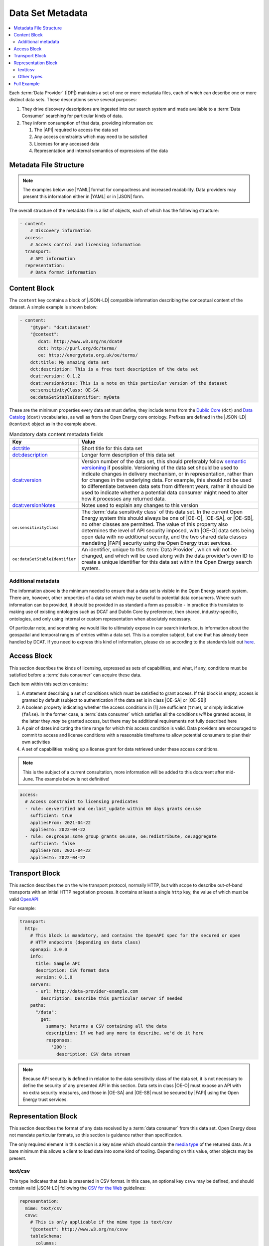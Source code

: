 Data Set Metadata
=================

.. contents::
   :depth: 4
   :local:

Each :term:`Data Provider` (|DP|) maintains a set of one or more metadata files, each of which can describe one or more
distinct data sets. These descriptions serve several purposes:

#. They drive discovery descriptions are ingested into our search system and made available to a :term:`Data Consumer`
   searching for particular kinds of data.

#. They inform consumption of that data, providing information on:

   #. The |API| required to access the data set
   #. Any access constraints which may need to be satisfied
   #. Licenses for any accessed data
   #. Representation and internal semantics of expressions of the data

Metadata File Structure
-----------------------

.. note::

    The examples below use |YAML| format for compactness and increased readability. Data providers may present this
    information either in |YAML| or in |JSON| form.

The overall structure of the metadata file is a list of objects, each of which has the following structure:

.. code-block:: yaml

    - content:
        # Discovery information
      access:
        # Access control and licensing information
      transport:
        # API information
      representation:
        # Data format information

Content Block
-------------

The ``content`` key contains a block of |JSON-LD| compatible information describing the conceptual content of the dataset.
A simple example is shown below:

.. code-block:: yaml

    - content:
        "@type": "dcat:Dataset"
        "@context":
           dcat: http://www.w3.org/ns/dcat#
           dct: http://purl.org/dc/terms/
           oe: http://energydata.org.uk/oe/terms/
        dct:title: My amazing data set
        dct:description: This is a free text description of the data set
        dcat:version: 0.1.2
        dcat:versionNotes: This is a note on this particular version of the dataset
        oe:sensitivityClass: OE-SA
        oe:dataSetStableIdentifier: myData

These are the minimum properties every data set must define, they include terms from the
`Dublic Core <https://dublincore.org/>`_ (``dct``) and `Data Catalog <https://www.w3.org/TR/vocab-dcat-2/>`_ (``dcat``)
vocabularies, as well as from the Open Energy core ontology. Prefixes are defined in the |JSON-LD| ``@context`` object
as in the example above.

.. list-table:: Mandatory data content metadata fields
   :widths: 25 75
   :header-rows: 1

   * - Key
     - Value
   * - `dct:title <https://www.dublincore.org/specifications/dublin-core/dcmi-terms/terms/title/>`_
     - Short title for this data set
   * - `dct:description <https://www.dublincore.org/specifications/dublin-core/dcmi-terms/terms/description/>`_
     - Longer form description of this data set
   * - `dcat:version <https://www.w3.org/TR/vocab-dcat-3/#Property:resource_version>`_
     - Version number of the data set, this should preferably follow `semantic versioning <https://semver.org/>`_ if
       possible. Versioning of the data set should be used to indicate changes in delivery mechanism, or in
       representation, rather than for changes in the underlying data. For example, this should not be used to differentiate
       between data sets from different years, rather it should be used to indicate whether a potential data consumer
       might need to alter how it processes any returned data.
   * - `dcat:versionNotes <https://www.w3.org/TR/vocab-dcat-3/#Property:resource_version_notes>`_
     - Notes used to explain any changes to this version
   * - ``oe:sensitivityClass``
     - The :term:`data sensitivity class` of this data set. In the current Open Energy system this should always be one of
       |OE-O|, |OE-SA|, or |OE-SB|, no other classes are permitted. The value of this property also determines the
       level of API security imposed, with |OE-O| data sets being open data with no additional security, and the two
       shared data classes mandating |FAPI| security using the Open Energy trust services.
   * - ``oe:dataSetStableIdentifier``
     - An identifier, unique to this :term:`Data Provider`, which will not be changed, and which will be used along with
       the data provider's own ID to create a unique identifier for this data set within the Open Energy search system.

Additional metadata
###################

The information above is the minimum needed to ensure that a data set is visible in the Open Energy search system. There
are, however, other properties of a data set which may be useful to potential data consumers. Where such information can
be provided, it should be provided in as standard a form as possible - in practice this translates to making use of
existing ontologies such as DCAT and Dublin Core by preference, then shared, industry-specific, ontologies, and only
using internal or custom representation when absolutely necessary.

Of particular note, and something we would like to ultimately expose in our search interface, is information about the
geospatial and temporal ranges of entries within a data set. This is a complex subject, but one that has already been
handled by DCAT. If you need to express this kind of information, please do so according to the standards laid out
`here <https://www.w3.org/TR/vocab-dcat-2/#time-and-space>`_.

Access Block
------------

This section describes the kinds of licensing, expressed as sets of capabilities, and what, if any, conditions must be
satisfied before a :term:`data consumer` can acquire these data.

Each item within this section contains:

1. A statement describing a set of conditions which must be satisfied to grant access. If this block is empty, access
   is granted by default (subject to authentication if the data set is in class |OE-SA| or |OE-SB|)
2. A boolean property indicating whether the access conditions in [1] are sufficient (``true``), or simply indicative
   (``false``). In the former case, a :term:`data consumer` which satisfies all the conditions *will* be granted access,
   in the latter they *may* be granted access, but there may be additional requirements not fully described here
3. A pair of dates indicating the time range for which this access condition is valid. Data providers are encouraged to
   commit to access and license conditions with a reasonable timeframe to allow potential consumers to plan their own
   activities
4. A set of capabilities making up a license grant for data retrieved under these access conditions.

.. note::

   This is the subject of a current consultation, more information will be added to this document after mid-June. The
   example below is not definitive!

.. code-block:: yaml

   access:
     # Access constraint to licensing predicates
     - rule: oe:verified and oe:last_update within 60 days grants oe:use
       sufficient: true
       appliesFrom: 2021-04-22
       appliesTo: 2022-04-22
     - rule: oe:groups:some_group grants oe:use, oe:redistribute, oe:aggregate
       sufficient: false
       appliesFrom: 2021-04-22
       appliesTo: 2022-04-22

Transport Block
---------------

This section describes the on the wire transport protocol, normally HTTP, but with scope to describe out-of-band
transports with an initial HTTP negotiation process. It contains at least a single ``http`` key, the value of which
must be valid `OpenAPI <https://swagger.io/specification/>`_

For example:

.. code-block:: yaml

   transport:
     http:
       # This block is mandatory, and contains the OpenAPI spec for the secured or open
       # HTTP endpoints (depending on data class)
       openapi: 3.0.0
       info:
         title: Sample API
         description: CSV format data
         version: 0.1.0
       servers:
         - url: http://data-provider-example.com
           description: Describe this particular server if needed
       paths:
         "/data":
           get:
             summary: Returns a CSV containing all the data
             description: If we had any more to describe, we'd do it here
             responses:
               '200':
                 description: CSV data stream

.. note::

   Because API security is defined in relation to the data sensitivity class of the data set, it is not necessary to
   define the security of any presented API in this section. Data sets in class |OE-O| must expose an API with no extra
   security measures, and those in |OE-SA| and |OE-SB| must be secured by |FAPI| using the Open Energy trust services.

Representation Block
--------------------

This section describes the format of any data received by a :term:`data consumer` from this data set. Open Energy does
not mandate particular formats, so this section is guidance rather than specification.

The only required element in this section is a key ``mime`` which should contain the
`media type <https://en.wikipedia.org/wiki/Media_type>`_ of the returned data. At a bare minimum this allows a client to
load data into some kind of tooling. Depending on this value, other objects may be present.

text/csv
########

This type indicates that data is presented in CSV format. In this case, an optional key ``csvw`` may be defined, and
should contain valid |JSON-LD| following the `CSV for the Web <https://www.w3.org/TR/tabular-data-primer/>`_ guidelines:

.. code-block:: yaml

   representation:
     mime: text/csv
     csvw:
       # This is only applicable if the mime type is text/csv
       "@context": http://www.w3.org/ns/csvw
       tableSchema:
         columns:
           - titles: country
           - titles: country group
           - titles: name (en)
           - titles: name (fr)
           - titles: name (de)
           - titles: latitude
           - titles: longitude

Other types
###########

This is currently open for consultation, we would like to be able to guide data providers towards particular
representation types for particular kinds of information, and make use of any existing ontologies or standards such as
the `Common Information Model <https://en.wikipedia.org/wiki/Common_Information_Model_(electricity)>`_ where such
standards will aid interoperability between Open Energy participants and the wider community.

Full Example
------------

Putting together all the fragments from previous sections produces the following - this represents a single data set,
in the full metadata file this would be contained within a list. YAML form:

.. code-block:: yaml

   - content:
       "@type": "dcat:Dataset"
       "@context":
         dcat: http://www.w3.org/ns/dcat#
         dct: http://purl.org/dc/terms/
         oe: http://energydata.org.uk/oe/terms/
       dct:title: My amazing data set
       dct:description: This is a free text description of the data set
       dcat:version: 0.1.2
       dcat:versionNotes: This is a note on this particular version of the dataset
       oe:sensitivityClass: OE-SA
       oe:dataSetStableIdentifier: myData
     access:
       # Access constraint to licensing predicates
       - rule: oe:verified and oe:last_update within 60 days grants oe:use
         sufficient: true
         appliesFrom: 2021-04-22
         appliesTo: 2022-04-22
       - rule: oe:groups:some_group grants oe:use, oe:redistribute, oe:aggregate
         sufficient: false
         appliesFrom: 2021-04-22
         appliesTo: 2022-04-22
     transport:
       http:
         # This block is mandatory, and contains the OpenAPI spec for the secured or open
         # HTTP endpoints (depending on data class)
         openapi: 3.0.0
         info:
           title: Sample API
           description: CSV format data
           version: 0.1.0
         servers:
           - url: http://data-provider-example.com
             description: Describe this particular server if needed
         paths:
           "/data":
             get:
               summary: Returns a CSV containing all the data
               description: If we had any more to describe, we'd do it here
             responses:
               '200':
                 description: CSV data stream
     representation:
       mime: text/csv
       csvw:
         # This is only applicable if the mime type is text/csv
         "@context": http://www.w3.org/ns/csvw
         tableSchema:
           columns:
             - titles: country
             - titles: country group
             - titles: name (en)
             - titles: name (fr)
             - titles: name (de)
             - titles: latitude
             - titles: longitude


Or, in JSON form:

.. code-block:: json

    [
      {
        "content": {
          "@type": "dcat:Dataset",
          "@context": {
            "dcat": "http://www.w3.org/ns/dcat#",
            "dct": "http://purl.org/dc/terms/",
            "oe": "http://energydata.org.uk/oe/terms/"
          },
          "dct:title": "My amazing data set",
          "dct:description": "This is a free text description of the data set",
          "dcat:version": "0.1.2",
          "dcat:versionNotes": "This is a note on this particular version of the dataset",
          "oe:sensitivityClass": "OE-SA",
          "oe:dataSetStableIdentifier": "myData"
        },
        "access": [
          {
            "rule": "oe:verified and oe:last_update within 60 days grants oe:use",
            "sufficient": true,
            "appliesFrom": "2021-04-22T00:00:00.000Z",
            "appliesTo": "2022-04-22T00:00:00.000Z"
          },
          {
            "rule": "oe:groups:some_group grants oe:use, oe:redistribute, oe:aggregate",
            "sufficient": false,
            "appliesFrom": "2021-04-22T00:00:00.000Z",
            "appliesTo": "2022-04-22T00:00:00.000Z"
          }
        ],
        "transport": {
          "http": {
            "openapi": "3.0.0",
            "info": {
              "title": "Sample API",
              "description": "CSV format data",
              "version": "0.1.0"
            },
            "servers": [
              {
                "url": "http://data-provider-example.com",
                "description": "Describe this particular server if needed"
              }
            ],
            "paths": {
              "/data": {
                "get": {
                  "summary": "Returns a CSV containing all the data",
                  "description": "If we had any more to describe, we'd do it here"
                },
                "responses": {
                  "200": {
                    "description": "CSV data stream"
                  }
                }
              }
            }
          }
        },
        "representation": {
          "mime": "text/csv",
          "csvw": {
            "@context": "http://www.w3.org/ns/csvw",
            "tableSchema": {
              "columns": [
                {
                  "titles": "country"
                },
                {
                  "titles": "country group"
                },
                {
                  "titles": "name (en)"
                },
                {
                  "titles": "name (fr)"
                },
                {
                  "titles": "name (de)"
                },
                {
                  "titles": "latitude"
                },
                {
                  "titles": "longitude"
                }
              ]
            }
          }
        }
      }
    ]